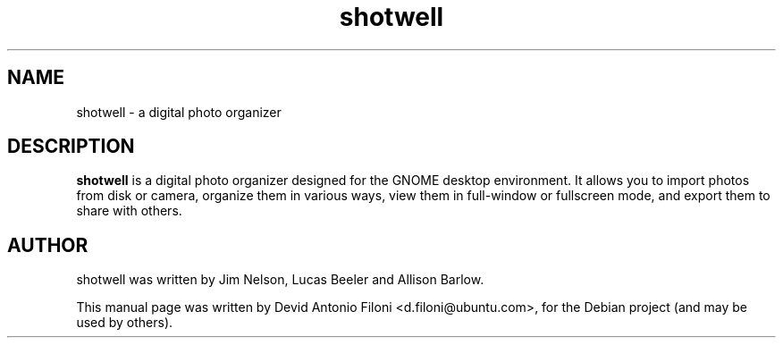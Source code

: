 .TH shotwell 1 "December 30, 2009"
.SH NAME
shotwell \- a digital photo organizer
.SH DESCRIPTION
.B shotwell
is a digital photo organizer designed for the GNOME desktop environment. It
allows you to import photos from disk or camera, organize them in various ways,
view them in full-window or fullscreen mode, and export them to share with
others.
.SH AUTHOR
shotwell was written by Jim Nelson, Lucas Beeler and Allison Barlow.
.PP
This manual page was written by Devid Antonio Filoni <d.filoni@ubuntu.com>,
for the Debian project (and may be used by others).
